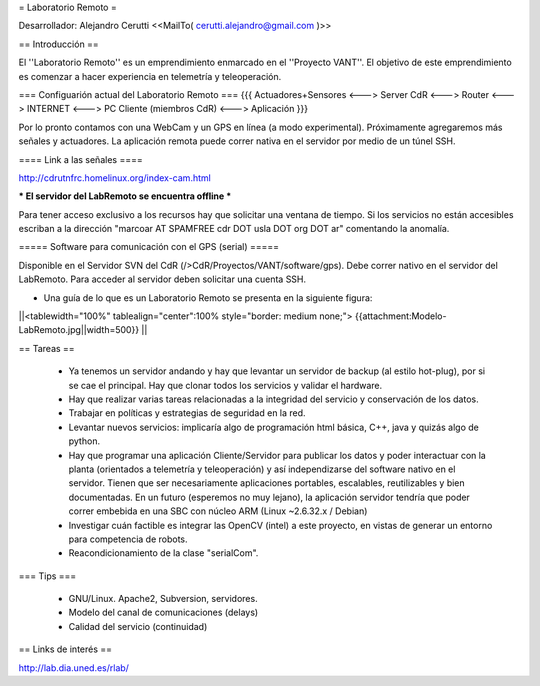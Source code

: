 = Laboratorio Remoto =

Desarrollador: Alejandro Cerutti <<MailTo( cerutti.alejandro@gmail.com )>>

== Introducción ==

El ''Laboratorio Remoto'' es un emprendimiento enmarcado en el ''Proyecto VANT''. El objetivo de este emprendimiento es comenzar a hacer experiencia en telemetría y teleoperación.

=== Configuarión actual del Laboratorio Remoto ===
{{{
Actuadores+Sensores <---> Server CdR <---> Router <---> INTERNET <---> PC Cliente (miembros CdR) <---> Aplicación
}}}

Por lo pronto contamos con una WebCam y un GPS en línea (a modo experimental). Próximamente agregaremos más señales y actuadores. La aplicación remota puede correr nativa en el servidor por medio de un túnel SSH.

==== Link a las señales ====

http://cdrutnfrc.homelinux.org/index-cam.html

*** El servidor del LabRemoto se encuentra offline ***

Para tener acceso exclusivo a los recursos hay que solicitar una ventana de tiempo. Si los servicios no están accesibles escriban a la dirección "marcoar AT SPAMFREE cdr DOT usla DOT org DOT ar" comentando la anomalía.

===== Software para comunicación con el GPS (serial) =====

Disponible en el Servidor SVN del CdR (/>CdR/Proyectos/VANT/software/gps). Debe correr nativo en el servidor del LabRemoto. Para acceder al servidor deben solicitar una cuenta SSH.

* Una guía de lo que es un Laboratorio Remoto se presenta en la siguiente figura:

||<tablewidth="100%" tablealign="center":100% style="border: medium none;"> {{attachment:Modelo-LabRemoto.jpg||width=500}} ||

== Tareas ==

 * Ya tenemos un servidor andando y hay que levantar un servidor de backup (al estilo hot-plug), por si se cae el principal. Hay que clonar todos los servicios y validar el hardware.

 * Hay que realizar varias tareas relacionadas a la integridad del servicio y conservación de los datos.

 * Trabajar en políticas y estrategias de seguridad en la red.

 * Levantar nuevos servicios: implicaría algo de programación html básica, C++, java y quizás algo de python. 

 * Hay que programar una aplicación Cliente/Servidor para publicar los datos y poder interactuar con la planta (orientados a telemetría y teleoperación) y así independizarse del software nativo en el servidor. Tienen que ser necesariamente aplicaciones portables, escalables, reutilizables y bien documentadas. En un futuro (esperemos no muy lejano), la aplicación servidor tendría que poder correr embebida en una SBC con núcleo ARM (Linux ~2.6.32.x / Debian)

 * Investigar cuán factible es integrar las OpenCV (intel) a este proyecto, en vistas de generar un entorno para competencia de robots.

 * Reacondicionamiento de la clase "serialCom".

=== Tips ===

 * GNU/Linux. Apache2, Subversion, servidores.
 * Modelo del canal de comunicaciones (delays)
 * Calidad del servicio (continuidad)
        
== Links de interés ==

http://lab.dia.uned.es/rlab/
